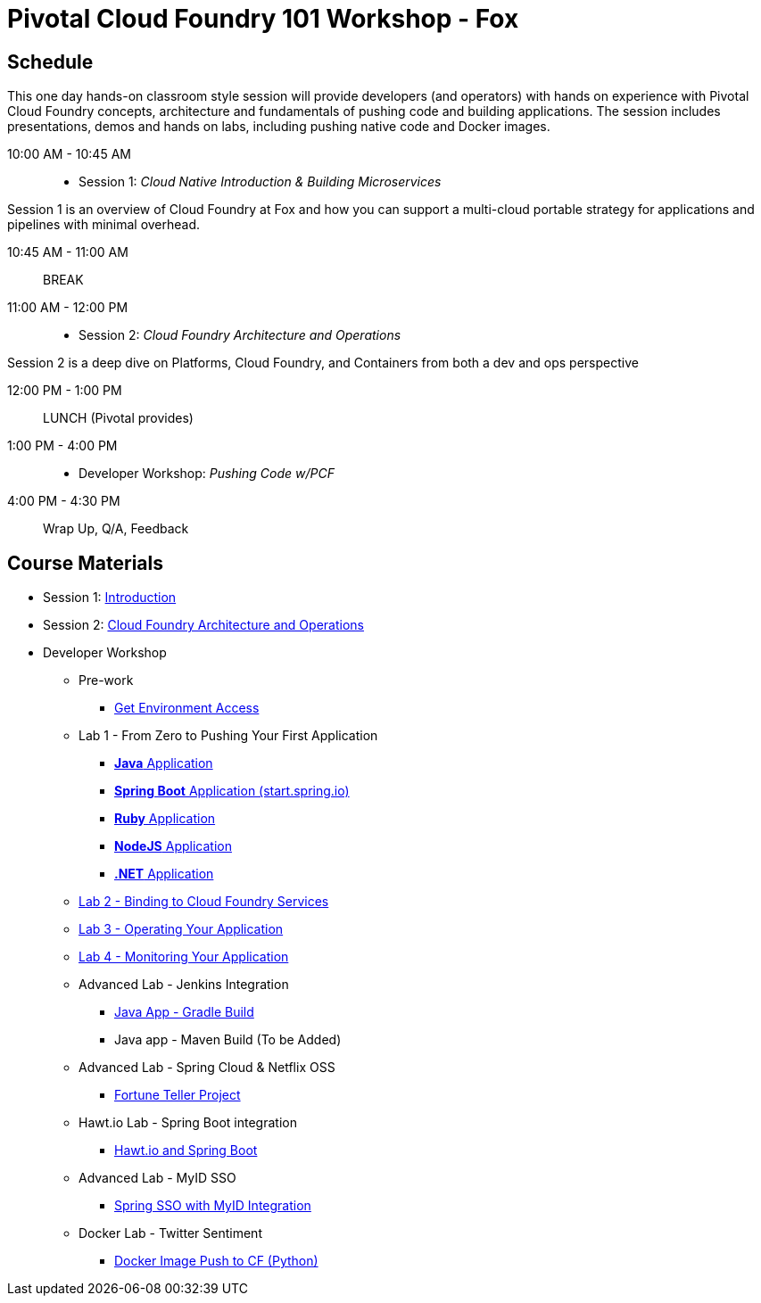 = Pivotal Cloud Foundry 101 Workshop - Fox

== Schedule

This one day hands-on classroom style session will provide developers (and operators) with hands on experience with Pivotal Cloud Foundry concepts, architecture and fundamentals of pushing code and building applications. The session includes presentations, demos and hands on labs, including pushing native code and Docker images.

10:00 AM - 10:45 AM:: 
 * Session 1: _Cloud Native Introduction & Building Microservices_

Session 1 is an overview of Cloud Foundry at Fox and how you can support a multi-cloud portable strategy for applications and pipelines with minimal overhead.

10:45 AM - 11:00 AM:: BREAK

11:00 AM - 12:00 PM:: 
 * Session 2: _Cloud Foundry Architecture and Operations_

Session 2 is a deep dive on Platforms, Cloud Foundry, and Containers from both a dev and ops perspective

12:00 PM - 1:00 PM:: LUNCH (Pivotal provides)

1:00 PM - 4:00 PM::
 * Developer Workshop: _Pushing Code w/PCF_

4:00 PM - 4:30 PM:: Wrap Up, Q/A, Feedback

== Course Materials

* Session 1: link:presentations/Intro-Pivotal.pptx[Introduction]
* Session 2: link:presentations/PCF-Architecture.pptx[Cloud Foundry Architecture and Operations]

* Developer Workshop
** Pre-work
*** link:labs/labaccess.adoc[Get Environment Access]
** Lab 1 - From Zero to Pushing Your First Application
*** link:labs/lab1/lab.adoc[**Java** Application]
*** link:labs/lab1/cloud-native-spring.adoc[**Spring Boot** Application (start.spring.io)]
*** link:labs/lab1/lab-ruby.adoc[**Ruby** Application]
*** link:labs/lab1/lab-node.adoc[**NodeJS** Application]
*** link:labs/lab1/lab-dotnet.adoc[**.NET** Application]
** link:labs/lab2/lab.adoc[Lab 2 - Binding to Cloud Foundry Services]
** link:labs/lab3/lab.adoc[Lab 3 - Operating Your Application]
** link:labs/lab4/lab.adoc[Lab 4 - Monitoring Your Application]
** Advanced Lab - Jenkins Integration
*** link:labs/lab5/continuous-delivery-lab.adoc[Java App - Gradle Build]
*** Java app - Maven Build (To be Added)
** Advanced Lab - Spring Cloud & Netflix OSS 
*** link:labs/lab6/README.adoc[Fortune Teller Project]
** Hawt.io Lab - Spring Boot integration
*** link:labs/lab7/README.adoc[Hawt.io and Spring Boot]
** Advanced Lab - MyID SSO
*** link:labs/lab8/README.adoc[Spring SSO with MyID Integration]
** Docker Lab - Twitter Sentiment
*** link:labs/lab9/README.adoc[Docker Image Push to CF (Python)]
